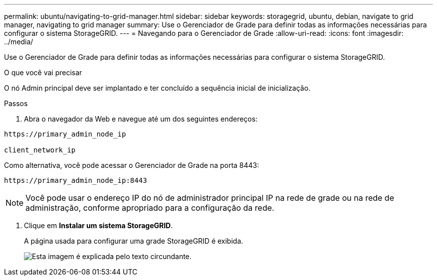 ---
permalink: ubuntu/navigating-to-grid-manager.html 
sidebar: sidebar 
keywords: storagegrid, ubuntu, debian, navigate to grid manager, navigating to grid manager 
summary: Use o Gerenciador de Grade para definir todas as informações necessárias para configurar o sistema StorageGRID. 
---
= Navegando para o Gerenciador de Grade
:allow-uri-read: 
:icons: font
:imagesdir: ../media/


[role="lead"]
Use o Gerenciador de Grade para definir todas as informações necessárias para configurar o sistema StorageGRID.

.O que você vai precisar
O nó Admin principal deve ser implantado e ter concluído a sequência inicial de inicialização.

.Passos
. Abra o navegador da Web e navegue até um dos seguintes endereços:


[listing]
----
https://primary_admin_node_ip

client_network_ip
----
Como alternativa, você pode acessar o Gerenciador de Grade na porta 8443:

[listing]
----
https://primary_admin_node_ip:8443
----

NOTE: Você pode usar o endereço IP do nó de administrador principal IP na rede de grade ou na rede de administração, conforme apropriado para a configuração da rede.

. Clique em *Instalar um sistema StorageGRID*.
+
A página usada para configurar uma grade StorageGRID é exibida.

+
image::../media/gmi_installer_first_screen.gif[Esta imagem é explicada pelo texto circundante.]


